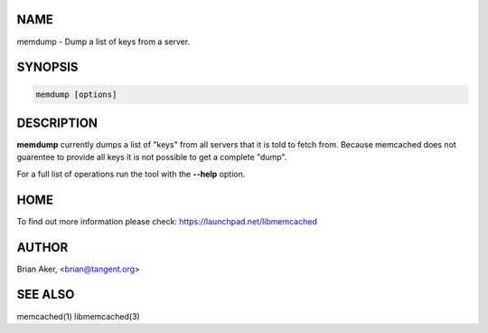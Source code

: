 .. highlight:: perl


****
NAME
****


memdump - Dump a list of keys from a server.


********
SYNOPSIS
********



.. code-block:: perl

   memdump [options]



***********
DESCRIPTION
***********


\ **memdump**\  currently dumps a list of "keys" from all servers that 
it is told to fetch from. Because memcached does not guarentee to
provide all keys it is not possible to get a complete "dump".

For a full list of operations run the tool with the \ **--help**\  option.


****
HOME
****


To find out more information please check:
`https://launchpad.net/libmemcached <https://launchpad.net/libmemcached>`_


******
AUTHOR
******


Brian Aker, <brian@tangent.org>


********
SEE ALSO
********


memcached(1) libmemcached(3)

